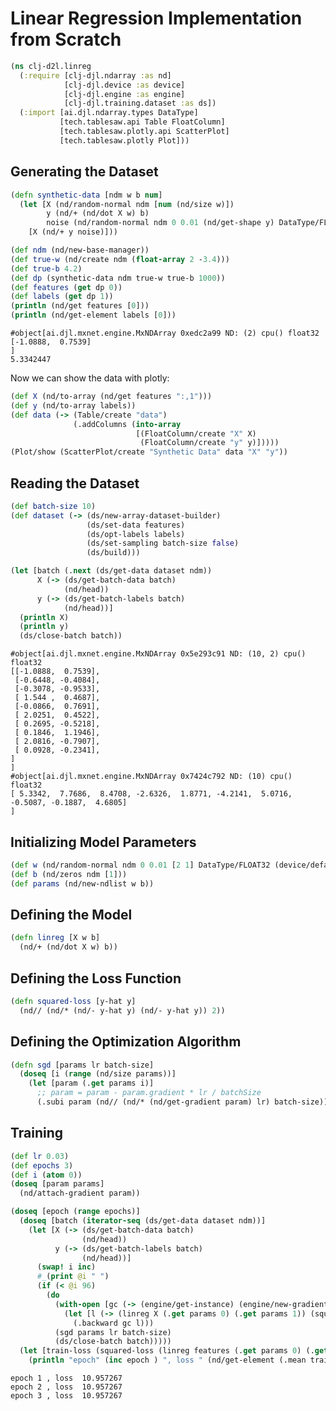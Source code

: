 * Linear Regression Implementation from Scratch

#+begin_src clojure :results silent
(ns clj-d2l.linreg
  (:require [clj-djl.ndarray :as nd]
            [clj-djl.device :as device]
            [clj-djl.engine :as engine]
            [clj-djl.training.dataset :as ds])
  (:import [ai.djl.ndarray.types DataType]
           [tech.tablesaw.api Table FloatColumn]
           [tech.tablesaw.plotly.api ScatterPlot]
           [tech.tablesaw.plotly Plot]))
#+end_src

** Generating the Dataset

#+begin_src clojure :results output :exports both
(defn synthetic-data [ndm w b num]
  (let [X (nd/random-normal ndm [num (nd/size w)])
        y (nd/+ (nd/dot X w) b)
        noise (nd/random-normal ndm 0 0.01 (nd/get-shape y) DataType/FLOAT32)]
    [X (nd/+ y noise)]))

(def ndm (nd/new-base-manager))
(def true-w (nd/create ndm (float-array 2 -3.4)))
(def true-b 4.2)
(def dp (synthetic-data ndm true-w true-b 1000))
(def features (get dp 0))
(def labels (get dp 1))
(println (nd/get features [0]))
(println (nd/get-element labels [0]))
#+end_src

#+RESULTS:
: #object[ai.djl.mxnet.engine.MxNDArray 0xedc2a99 ND: (2) cpu() float32
: [-1.0888,  0.7539]
: ]
: 5.3342447

Now we can show the data with plotly:

#+begin_src clojure :results silent
(def X (nd/to-array (nd/get features ":,1")))
(def y (nd/to-array labels))
(def data (-> (Table/create "data")
              (.addColumns (into-array
                            [(FloatColumn/create "X" X)
                             (FloatColumn/create "y" y)]))))
(Plot/show (ScatterPlot/create "Synthetic Data" data "X" "y"))
#+end_src

** Reading the Dataset

#+begin_src clojure :results silent :exports both
(def batch-size 10)
(def dataset (-> (ds/new-array-dataset-builder)
                 (ds/set-data features)
                 (ds/opt-labels labels)
                 (ds/set-sampling batch-size false)
                 (ds/build)))
#+end_src

#+begin_src clojure :results output :exports both
(let [batch (.next (ds/get-data dataset ndm))
      X (-> (ds/get-batch-data batch)
            (nd/head))
      y (-> (ds/get-batch-labels batch)
            (nd/head))]
  (println X)
  (println y)
  (ds/close-batch batch))
#+end_src

#+RESULTS:
#+begin_example
#object[ai.djl.mxnet.engine.MxNDArray 0x5e293c91 ND: (10, 2) cpu() float32
[[-1.0888,  0.7539],
 [-0.6448, -0.4084],
 [-0.3078, -0.9533],
 [ 1.544 ,  0.4687],
 [-0.0866,  0.7691],
 [ 2.0251,  0.4522],
 [ 0.2695, -0.5218],
 [ 0.1846,  1.1946],
 [ 2.0816, -0.7907],
 [ 0.0928, -0.2341],
]
]
#object[ai.djl.mxnet.engine.MxNDArray 0x7424c792 ND: (10) cpu() float32
[ 5.3342,  7.7686,  8.4708, -2.6326,  1.8771, -4.2141,  5.0716, -0.5087, -0.1887,  4.6805]
]
#+end_example

** Initializing Model Parameters

#+begin_src clojure :results silent :exports both
(def w (nd/random-normal ndm 0 0.01 [2 1] DataType/FLOAT32 (device/default-device)))
(def b (nd/zeros ndm [1]))
(def params (nd/new-ndlist w b))
#+end_src

** Defining the Model

#+begin_src clojure :results silent :export both
(defn linreg [X w b]
  (nd/+ (nd/dot X w) b))
#+end_src

** Defining the Loss Function

#+begin_src clojure :results silent :export both
(defn squared-loss [y-hat y]
  (nd// (nd/* (nd/- y-hat y) (nd/- y-hat y)) 2))
#+end_src

** Defining the Optimization Algorithm

#+begin_src clojure :results silent :export both
(defn sgd [params lr batch-size]
  (doseq [i (range (nd/size params))]
    (let [param (.get params i)]
      ;; param = param - param.gradient * lr / batchSize
      (.subi param (nd// (nd/* (nd/get-gradient param) lr) batch-size)))))
#+end_src

** Training

#+begin_src clojure :results output :exports both
(def lr 0.03)
(def epochs 3)
(def i (atom 0))
(doseq [param params]
  (nd/attach-gradient param))

(doseq [epoch (range epochs)]
  (doseq [batch (iterator-seq (ds/get-data dataset ndm))]
    (let [X (-> (ds/get-batch-data batch)
                (nd/head))
          y (-> (ds/get-batch-labels batch)
                (nd/head))]
      (swap! i inc)
      #_(print @i " ")
      (if (< @i 96)
        (do
          (with-open [gc (-> (engine/get-instance) (engine/new-gradient-collector))]
            (let [l (-> (linreg X (.get params 0) (.get params 1)) (squared-loss y))]
              (.backward gc l)))
          (sgd params lr batch-size)
          (ds/close-batch batch)))))
  (let [train-loss (squared-loss (linreg features (.get params 0) (.get params 1)) labels)]
    (println "epoch" (inc epoch ) ", loss " (nd/get-element (.mean train-loss)))))
#+end_src

#+RESULTS:
: epoch 1 , loss  10.957267
: epoch 2 , loss  10.957267
: epoch 3 , loss  10.957267
